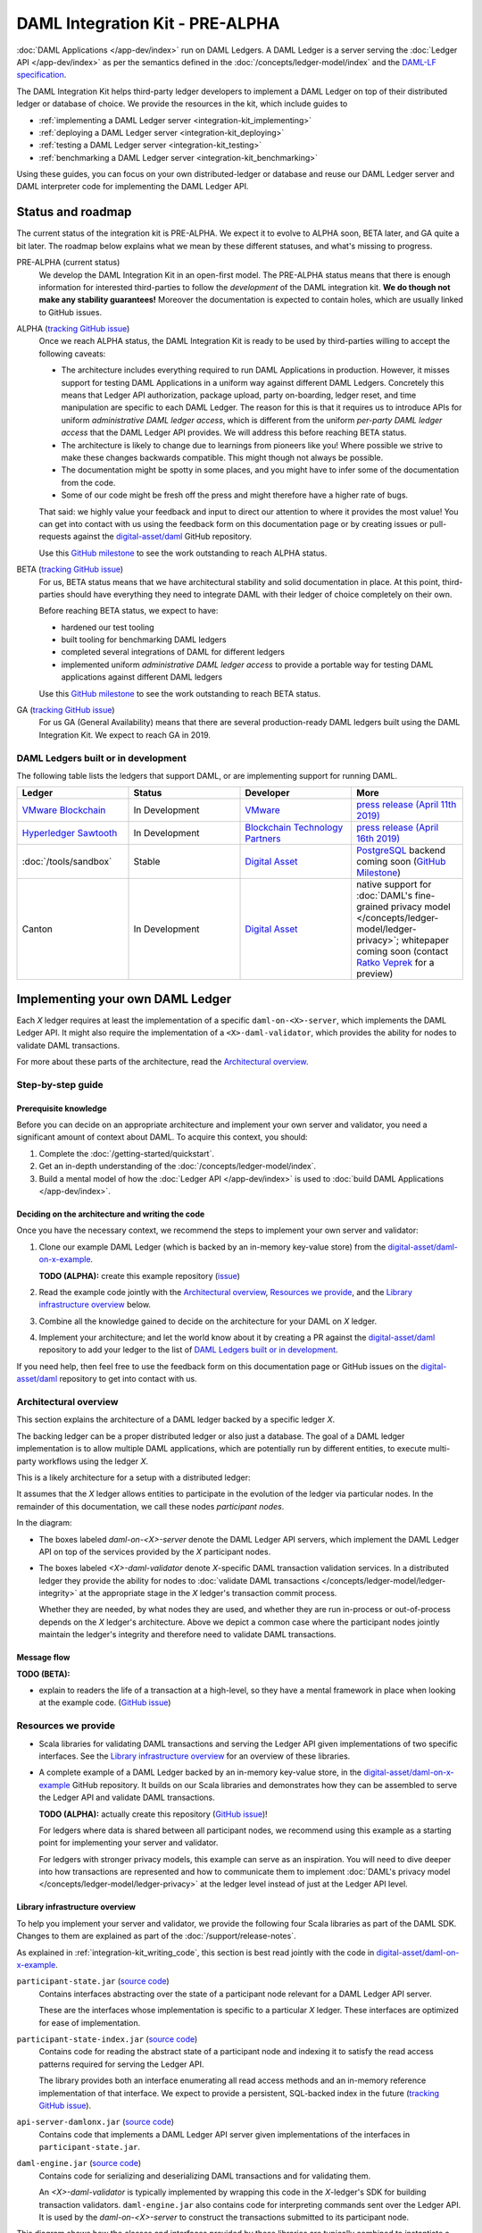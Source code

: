 .. Copyright (c) 2019 Digital Asset (Switzerland) GmbH and/or its affiliates. All rights reserved.
.. SPDX-License-Identifier: Apache-2.0

DAML Integration Kit - PRE-ALPHA
################################

:doc:`DAML Applications </app-dev/index>` run on DAML Ledgers.
A DAML Ledger is a server serving the
:doc:`Ledger API </app-dev/index>` as per the semantics defined in
the :doc:`/concepts/ledger-model/index` and the
`DAML-LF specification <https://github.com/digital-asset/daml/blob/master/daml-lf/spec/daml-lf-1.rst>`_.

The DAML Integration Kit helps third-party ledger developers to
implement a DAML Ledger on top of their distributed ledger or database of
choice. We provide the resources in the kit, which include guides to

- :ref:`implementing a DAML Ledger server <integration-kit_implementing>`
- :ref:`deploying a DAML Ledger server <integration-kit_deploying>`
- :ref:`testing a DAML Ledger server <integration-kit_testing>`
- :ref:`benchmarking a DAML Ledger server <integration-kit_benchmarking>`

Using these guides, you can focus on your own distributed-ledger or database
and reuse our DAML Ledger server and DAML interpreter code for
implementing the DAML Ledger API.


Status and roadmap
******************

The current status of the integration kit is PRE-ALPHA. We expect it to evolve
to ALPHA soon, BETA later, and GA quite a bit later. The roadmap below
explains what we mean by these different statuses, and what's missing to
progress.

PRE-ALPHA (current status)
  We develop the DAML Integration Kit in an open-first model. The PRE-ALPHA
  status means that there is enough information for interested third-parties
  to follow the *development* of the DAML integration kit. **We do though not
  make any stability guarantees!** Moreover the documentation is expected to
  contain holes, which are usually linked to GitHub issues.

ALPHA (`tracking GitHub issue <https://github.com/digital-asset/daml/issues/658>`__)
  Once we reach ALPHA status, the DAML Integration Kit is ready to be used by
  third-parties willing to accept the following caveats:

  - The architecture includes everything required to run DAML Applications in
    production. However, it misses support for testing DAML Applications in a
    uniform way against different DAML Ledgers. Concretely this means that
    Ledger API authorization, package upload, party on-boarding, ledger reset,
    and time manipulation are specific to each DAML Ledger. The reason
    for this is that it requires us to introduce APIs
    for uniform *administrative DAML ledger access*,
    which is different from the uniform *per-party DAML ledger access* that the
    DAML Ledger API provides. We will address this before reaching BETA
    status.
  - The architecture is likely to change due to learnings from pioneers like
    you! Where possible we strive to make these changes backwards compatible.
    This might though not always be possible.
  - The documentation might be spotty in some places, and you might have to
    infer some of the documentation from the code.
  - Some of our code might be fresh off the press and might therefore have a
    higher rate of bugs.

  That said: we highly value your feedback and input to direct our attention
  to where it provides the most value!
  You can get into contact with us using the feedback form on this
  documentation page or by creating issues or pull-requests against the `digital-asset/daml
  <https://github.com/digital-asset/daml>`__ GitHub repository.

  Use this `GitHub milestone <https://github.com/digital-asset/daml/milestone/4>`__
  to see the work outstanding to reach ALPHA status.


BETA (`tracking GitHub issue <https://github.com/digital-asset/daml/issues/660>`__)
  For us, BETA status means that we have architectural stability and solid
  documentation in place. At this point, third-parties should have everything
  they need to integrate DAML with their ledger of choice completely on their
  own.

  Before reaching BETA status, we expect to have:

  - hardened our test tooling
  - built tooling for benchmarking DAML ledgers
  - completed several integrations of DAML for different ledgers
  - implemented uniform *administrative DAML ledger access* to provide a
    portable way for testing DAML applications against different DAML ledgers

  Use this `GitHub milestone <https://github.com/digital-asset/daml/milestone/13>`__
  to see the work outstanding to reach BETA status.

GA (`tracking GitHub issue <https://github.com/digital-asset/daml/issues/661>`__)
  For us GA (General Availability) means that there are several
  production-ready DAML ledgers built using the DAML Integration Kit. We
  expect to reach GA in 2019.

DAML Ledgers built or in development
====================================

The following table lists the ledgers that support DAML, or are implementing
support for running DAML.

.. note: the table renderer fails *silently* if you don't have the right
   number of columns!

.. list-table::
   :widths: 25 25 25 25
   :header-rows: 1

   * - Ledger
     - Status
     - Developer
     - More
   * - `VMware Blockchain <https://blogs.vmware.com/blockchain>`__
     - In Development
     - `VMware <https://www.vmware.com/>`__
     - `press release (April 11th 2019)
       <http://hub.digitalasset.com/press-release/digital-asset-daml-smart-contract-language-now-extended-to-vmware-blockchain>`__
   * - `Hyperledger Sawtooth <https://sawtooth.hyperledger.org/>`__
     - In Development
     - `Blockchain Technology Partners <https://blockchaintp.com/>`__
     - `press release (April 16th 2019)
       <https://www.hyperledger.org/blog/2019/04/16/daml-smart-contracts-coming-to-hyperledger-sawtooth>`__
   * - :doc:`/tools/sandbox`
     - Stable
     - `Digital Asset <https://digitalasset.com/>`__
     - `PostgreSQL <https://www.postgresql.org/>`__ backend coming soon
       (`GitHub Milestone <https://github.com/digital-asset/daml/milestone/10>`__)
   * - Canton
     - In Development
     - `Digital Asset <https://digitalasset.com/>`__
     - native support for :doc:`DAML's fine-grained privacy model
       </concepts/ledger-model/ledger-privacy>`; whitepaper coming soon
       (contact `Ratko Veprek <mailto:ratko.veprek@digitalasset.com>`__  for a
       preview)


.. _integration-kit_implementing:

Implementing your own DAML Ledger
*********************************

Each `X` ledger requires at least the implementation of a specific
``daml-on-<X>-server``, which implements the DAML Ledger API. It might also
require the implementation of a ``<X>-daml-validator``, which provides the
ability for nodes to validate DAML transactions.

For more about these parts of the architecture, read the
`Architectural overview`_.

Step-by-step guide
==================

Prerequisite knowledge
----------------------

Before you can decide on an appropriate architecture and implement your own
server and validator, you need a significant amount of context about DAML.
To acquire this context, you should:

1. Complete the :doc:`/getting-started/quickstart`.
2. Get an in-depth understanding of the :doc:`/concepts/ledger-model/index`.
3. Build a mental model of how the :doc:`Ledger API </app-dev/index>`
   is used to :doc:`build DAML Applications </app-dev/index>`.

.. _integration-kit_writing_code:

Deciding on the architecture and writing the code
-------------------------------------------------

Once you have the necessary context, we recommend the steps
to implement your own server and validator:

1. Clone our example DAML Ledger (which is backed by an in-memory key-value store)
   from the `digital-asset/daml-on-x-example <https://github.com/digital-asset/daml-on-x-example>`__.

   **TODO (ALPHA):** create this example repository
   (`issue <https://github.com/digital-asset/daml/issues/139>`__)

2. Read the example code jointly with
   the `Architectural overview`_, `Resources we provide`_, and
   the `Library infrastructure overview`_ below.

3. Combine all the knowledge gained to decide on the architecture for your
   DAML on `X` ledger.

4. Implement your architecture; and let the world know about it by creating a
   PR against the
   `digital-asset/daml <https://github.com/digital-asset/daml>`__ repository
   to add your ledger to the list of `DAML Ledgers built or in development`_.

If you need help, then feel free to use the feedback form on this documentation page or GitHub issues on the
`digital-asset/daml <https://github.com/digital-asset/daml>`__ repository to
get into contact with us.

Architectural overview
======================

This section explains the architecture of a DAML ledger backed by a specific
ledger `X`.

The backing ledger can be a proper distributed ledger or also just a database.
The goal of a DAML ledger implementation is to allow multiple DAML applications,
which are potentially run by different entities, to execute multi-party workflows
using the ledger `X`.

This is a likely architecture for a setup with a distributed ledger:

.. image:: images/architecture-overview.svg

.. original: https://www.lucidchart.com/invitations/accept/69799877-4e80-444d-96a3-3e90814e94df

It assumes that the `X` ledger allows entities to participate in the
evolution of the ledger via particular nodes. In the remainder of this
documentation, we call these nodes `participant nodes`.

In the diagram:

- The boxes labeled `daml-on-<X>-server` denote the DAML Ledger API
  servers, which implement the DAML Ledger API on top of the services provided
  by the `X` participant nodes.

- The boxes labeled `<X>-daml-validator` denote `X`-specific DAML transaction
  validation services. In a distributed ledger they provide the ability for
  nodes to :doc:`validate DAML transactions </concepts/ledger-model/ledger-integrity>`
  at the appropriate stage in the `X` ledger's transaction commit process.

  Whether they are needed, by what nodes they are used, and whether they are run
  in-process or out-of-process depends on the `X` ledger's architecture. Above
  we depict a common case where the participant nodes jointly maintain the
  ledger's integrity and therefore need to validate DAML transactions.


Message flow
------------

**TODO (BETA):**

- explain to readers the life of a transaction at a high-level, so they have a
  mental framework in place when looking at the example code.
  (`GitHub issue <https://github.com/digital-asset/daml/issues/672>`__)


Resources we provide
====================

- Scala libraries for validating DAML transactions and serving the
  Ledger API given implementations of two specific interfaces. See
  the `Library infrastructure overview`_ for an overview of these
  libraries.

- A complete example of a DAML Ledger backed by an in-memory key-value store,
  in the
  `digital-asset/daml-on-x-example <https://github.com/digital-asset/daml-on-x-example>`__
  GitHub repository.
  It builds on our Scala libraries and demonstrates how they
  can be assembled to serve the Ledger API and validate DAML transactions.

  **TODO (ALPHA):** actually create this repository
  (`GitHub issue <https://github.com/digital-asset/daml/issues/139>`__)!

  For ledgers where data is shared between all participant nodes, we
  recommend using this example as a starting point for implementing your
  server and validator.

  For ledgers with stronger privacy models, this example
  can serve as an inspiration. You will need to dive deeper into how
  transactions are represented and how to communicate them to
  implement :doc:`DAML's privacy model </concepts/ledger-model/ledger-privacy>`
  at the ledger level instead of just at the Ledger API level.

Library infrastructure overview
-------------------------------

To help you implement your server and validator, we provide the following
four Scala libraries as part of the DAML SDK. Changes
to them are explained as part of the :doc:`/support/release-notes`.

As explained in :ref:`integration-kit_writing_code`,
this section is best read jointly with the code in
`digital-asset/daml-on-x-example <https://github.com/digital-asset/daml-on-x-example>`__.

``participant-state.jar`` (`source code <https://github.com/digital-asset/daml/blob/master/ledger/participant-state/src/main/scala/com/daml/ledger/participant/state/v1/package.scala>`__)
  Contains interfaces abstracting over the state of
  a participant node relevant for a DAML Ledger API server.

  These are the
  interfaces whose implementation is specific to a particular `X` ledger. These
  interfaces are optimized for ease of implementation.
``participant-state-index.jar`` (`source code <https://github.com/digital-asset/daml/tree/master/ledger/participant-state-index>`__)
  Contains code for reading the abstract state
  of a participant node and indexing it to satisfy the read access
  patterns required for serving the Ledger API.

  The library provides both
  an interface enumerating all read access methods and an in-memory
  reference implementation of that interface.
  We expect to provide a persistent, SQL-backed index in the future
  (`tracking GitHub issue <https://github.com/digital-asset/daml/issues/581>`__).
``api-server-damlonx.jar`` (`source code <https://github.com/digital-asset/daml/blob/master/ledger/api-server-damlonx/src/main/scala/com/daml/ledger/api/server/damlonx/Server.scala>`__)
  Contains code that implements a DAML Ledger API
  server given implementations of the interfaces in ``participant-state.jar``.
``daml-engine.jar`` (`source code <https://github.com/digital-asset/daml/blob/master/daml-lf/engine/src/main/scala/com/digitalasset/daml/lf/engine/Engine.scala>`__)
  Contains code for serializing and deserializing DAML
  transactions and for validating them.

  An `<X>-daml-validator` is typically
  implemented by wrapping this code in the `X`-ledger's SDK for building
  transaction validators. ``daml-engine.jar`` also contains
  code for interpreting commands sent over the Ledger API. It is used
  by the `daml-on-<X>-server` to construct the transactions submitted
  to its participant node.

This diagram shows how the classes and interfaces provided by these
libraries are typically combined to instantiate a DAML Ledger API server
backed by an `X` ledger:

.. image:: images/server-classes-and-interfaces.svg

.. original: https://www.lucidchart.com/invitations/accept/04239d8e-70ec-4734-b943-9780731fa704

In the diagram above:

- Boxes labeled with fully qualified class names denote class instances.
- Solid arrows labeled with fully qualified interface names denote that an instance
  depends on another instance providing that interface.
- Dashed arrows denote that a class instance provides or depends on particular services.
- Boxes embedded in other boxes denote that the outer class instance
  creates the contained instances.

Explaining this diagram in detail (for brevity, we drop prefixes
of their qualified names where unambiguous):

:doc:`Ledger API </app-dev/index>`
  is the collection of gRPC
  services that you would like your `daml-on-<X>-server` to provide.
``<X> services``
  are the services provided by which underly your ledger,
  which you aim to leverage to build your `daml-on-<X>-server`.
``<x>.LedgerApiServer``
  is the class whose main method or constructor
  creates the contained instances and wires them up to provide the Ledger API
  backed by the ``<X> services``. You need to implement this for your DAML on
  `X` ledger.
``WriteService`` (`source code <https://github.com/digital-asset/daml/blob/master/ledger/participant-state/src/main/scala/com/daml/ledger/participant/state/v1/WriteService.scala>`_)
  is an interface abstracting over the mechanism to submit
  DAML transactions to the underlying `X` ledger via a participant node.
``ReadService`` (`source code <https://github.com/digital-asset/daml/blob/master/ledger/participant-state/src/main/scala/com/daml/ledger/participant/state/v1/ReadService.scala>`__)
  is an interface abstracting over the ability to subscribe to
  changes of the `X` ledger visible to a particular participant node.
  The changes are exposed as a stream that is resumable from any particular
  offset, which supports restarts of the consumer.
  We typically expect there to be a single consumer of the data provided on
  this interface. That consumer is responsible for assembling the streamed
  changes into a view onto the participant state suitable for querying.
``<x>.Backend``
  is a class implementing the ``ReadService`` and the
  ``WriteService`` on top of the ``<X> services``. You need to implement this
  for your DAML on `X` ledger.
``IndexService`` (`source code <https://github.com/digital-asset/daml/blob/master/ledger/participant-state-index/src/main/scala/com/daml/ledger/participant/state/index/v1/IndexService.scala>`__)
  is an interface specific to the needs
  that the ``damlonx.Server`` class has for querying the participant state
  exposed by the ``ReadService``.
  It contains methods for all the different read access patterns the
  ``Server`` uses to serve the Ledger API. We include it in this diagram, as
  in the future there will be choice on what implementation of the
  ``IndexService`` to choose.
``index.v1.impl.reference.Indexer`` (`source code <https://github.com/digital-asset/daml/blob/master/ledger/participant-state-index/reference/src/main/scala/com/daml/ledger/participant/state/index/v1/impl/reference/ReferenceIndexService.scala>`__)
  is an in-memory implementation of
  the ``IndexService`` interface. We recommend using that until the SQL-based
  index service is ready. See this `GitHub issue
  <https://github.com/digital-asset/daml/issues/581>`_ for its status.
``damlonx.Server`` (`source code <https://github.com/digital-asset/daml/blob/master/ledger/api-server-damlonx/src/main/scala/com/daml/ledger/api/server/damlonx/Server.scala>`__)
  is a class containing all the code to implement the
  Ledger API on top of an ``IndexService`` and a ``WriteService``. Its
  constructor also takes additional arguments for configuring among others
  logging and the port at which the Ledger API is served.

.. _integration-kit_deploying:

Deploying a DAML Ledger
***********************

**TODO (BETA):**

- explain recommended approach for Ledger API
  authorization
  (`GitHub issue <https://github.com/digital-asset/daml/issues/669>`__)
- explain option of using a persistent SQL-backed participant state index
  (`GitHub issue <https://github.com/digital-asset/daml/issues/581>`__).
- explain how testing of DAML applications (ledger reset, time manipulation,
  scripted package upload) can be supported by a uniform admin interface
  (`GitHub issue <https://github.com/digital-asset/daml/issues/347>`__).


.. _integration-kit_testing:

Testing a DAML Ledger
*********************

**TODO (ALPHA):**

+See more in :doc:`Ledger API Test Tool </tools/ledger-api-test-tool/index>`.

- explain how to use the ``ledger-api-test`` tool to test whether your
  implementation correctly implements the Ledger API
  (`GitHub issue <https://github.com/digital-asset/daml/issues/347>`__).


.. _integration-kit_benchmarking:

Benchmarking a DAML Ledger
**************************

**TODO (BETA):**

- explain how to use the ``ledger-api-bench`` tool to evaluate the
  performance of your implementation of the Ledger API
  (`GitHub issue <https://github.com/digital-asset/daml/issues/671>`__).

